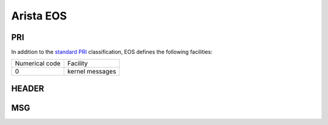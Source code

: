 .. _syslog-eos:

==========
Arista EOS
==========


.. _syslog-eos-pri:

PRI
---

In addition to the `standard PRI <https://www.balabit.com/documents/syslog-ng-ose-latest-guides/en/syslog-ng-ose-guide-admin/html/ietfsyslog-pri.html>`_ classification, EOS defines the following facilities:

+----------------+------------------------------------------------+
| Numerical code | Facility                                       |
+----------------+------------------------------------------------+
| 0              | kernel messages                                |
+----------------+------------------------------------------------+

.. _syslog-eos-header:

HEADER
------

.. syslog-eos-msg:

MSG
---

